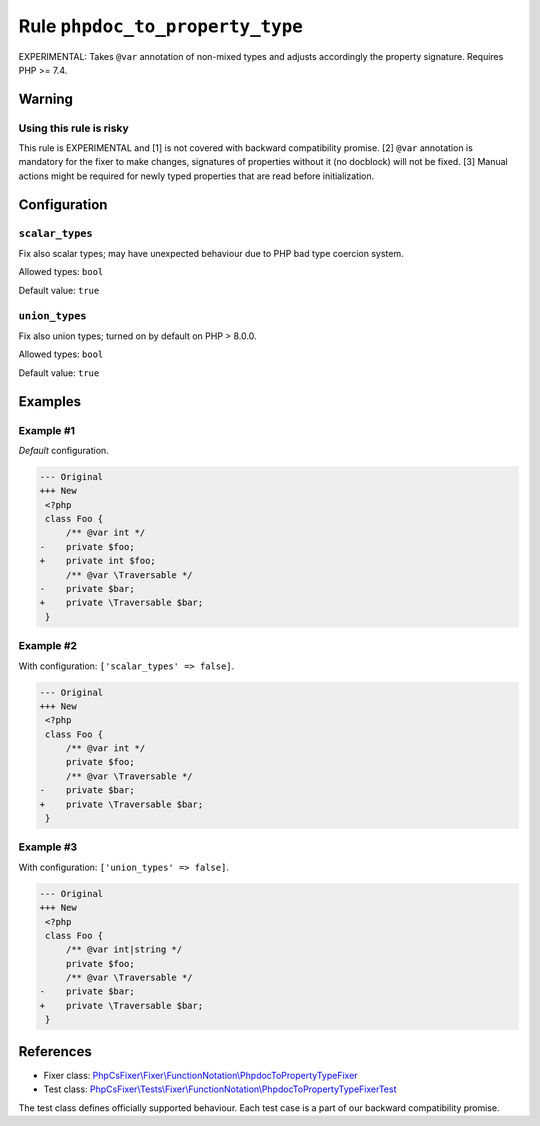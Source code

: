 ================================
Rule ``phpdoc_to_property_type``
================================

EXPERIMENTAL: Takes ``@var`` annotation of non-mixed types and adjusts
accordingly the property signature. Requires PHP >= 7.4.

Warning
-------

Using this rule is risky
~~~~~~~~~~~~~~~~~~~~~~~~

This rule is EXPERIMENTAL and [1] is not covered with backward compatibility
promise. [2] ``@var`` annotation is mandatory for the fixer to make changes,
signatures of properties without it (no docblock) will not be fixed. [3] Manual
actions might be required for newly typed properties that are read before
initialization.

Configuration
-------------

``scalar_types``
~~~~~~~~~~~~~~~~

Fix also scalar types; may have unexpected behaviour due to PHP bad type
coercion system.

Allowed types: ``bool``

Default value: ``true``

``union_types``
~~~~~~~~~~~~~~~

Fix also union types; turned on by default on PHP > 8.0.0.

Allowed types: ``bool``

Default value: ``true``

Examples
--------

Example #1
~~~~~~~~~~

*Default* configuration.

.. code-block:: diff

   --- Original
   +++ New
    <?php
    class Foo {
        /** @var int */
   -    private $foo;
   +    private int $foo;
        /** @var \Traversable */
   -    private $bar;
   +    private \Traversable $bar;
    }

Example #2
~~~~~~~~~~

With configuration: ``['scalar_types' => false]``.

.. code-block:: diff

   --- Original
   +++ New
    <?php
    class Foo {
        /** @var int */
        private $foo;
        /** @var \Traversable */
   -    private $bar;
   +    private \Traversable $bar;
    }

Example #3
~~~~~~~~~~

With configuration: ``['union_types' => false]``.

.. code-block:: diff

   --- Original
   +++ New
    <?php
    class Foo {
        /** @var int|string */
        private $foo;
        /** @var \Traversable */
   -    private $bar;
   +    private \Traversable $bar;
    }
References
----------

- Fixer class: `PhpCsFixer\\Fixer\\FunctionNotation\\PhpdocToPropertyTypeFixer <./../../../src/Fixer/FunctionNotation/PhpdocToPropertyTypeFixer.php>`_
- Test class: `PhpCsFixer\\Tests\\Fixer\\FunctionNotation\\PhpdocToPropertyTypeFixerTest <./../../../tests/Fixer/FunctionNotation/PhpdocToPropertyTypeFixerTest.php>`_

The test class defines officially supported behaviour. Each test case is a part of our backward compatibility promise.
